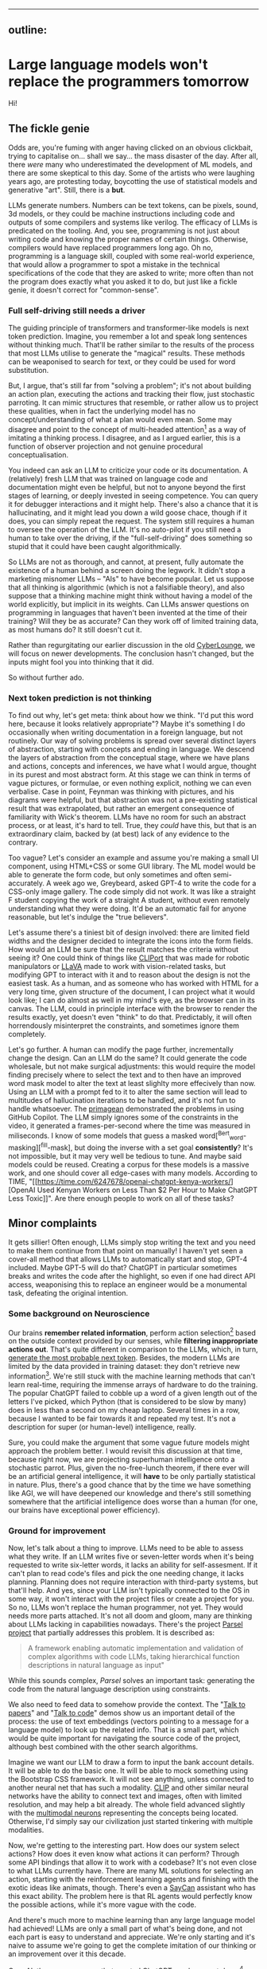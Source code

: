 --------------

** outline:
:PROPERTIES:
:CUSTOM_ID: 2,4
:END:
* Large language models won't replace the programmers tomorrow
:PROPERTIES:
:CUSTOM_ID: large-language-models-wont-replace-the-programmers-tomorrow
:END:
[[https://commons.wikimedia.org/wiki/File:IBM_150_Extra_Engineers_1951.jpg][https://upload.wikimedia.org/wikipedia/commons/b/b8/IBM_150_Extra_Engineers_1951.jpg]]

Hi!

** The fickle genie
:PROPERTIES:
:CUSTOM_ID: the-fickle-genie
:END:
Odds are, you're fuming with anger having clicked on an obvious
clickbait, trying to capitalise on... shall we say... the mass disaster
of the day. After all, there /were/ many who underestimated the
development of ML models, and there are some skeptical to this day. Some
of the artists who were laughing years ago, are protesting today,
boycotting the use of statistical models and generative "art". Still,
there is a *but*.

LLMs generate numbers. Numbers can be text tokens, can be pixels, sound,
3d models, or they could be machine instructions including code and
outputs of some compilers and systems like verilog. The efficacy of LLMs
is predicated on the tooling. And, you see, programming is not just
about writing code and knowing the proper names of certain things.
Otherwise, compilers would have replaced programmers long ago. Oh no,
programming is a language skill, coupled with some real-world
experience, that would allow a programmer to spot a mistake in the
technical specifications of the code that they are asked to write; more
often than not the program does exactly what you asked it to do, but
just like a fickle genie, it doesn't correct for "common-sense".

*** Full self-driving still needs a driver
:PROPERTIES:
:CUSTOM_ID: full-self-driving-still-needs-a-driver
:END:
The guiding principle of transformers and transformer-like models is
next token prediction. Imagine, you remember a lot and speak long
sentences without thinking much. That'll be rather similar to the
results of the process that most LLMs utilise to generate the "magical"
results. These methods can be weaponised to search for text, or they
could be used for word substitution.

But, I argue, that's still far from "solving a problem"; it's not about
building an action plan, executing the actions and tracking their flow,
just stochastic parroting. It can mimic structures that resemble, or
rather allow us to project these qualities, when in fact the underlying
model has no concept/understanding of what a plan would even mean. Some
may disagree and point to the concept of multi-headed attention[fn:1] as
a way of imitating a thinking process. I disagree, and as I argued
earlier, this is a function of observer projection and not genuine
procedural conceptualisation.

You indeed can ask an LLM to criticize your code or its documentation. A
(relatively) fresh LLM that was trained on language code and
documentation might even be helpful, but not to anyone beyond the first
stages of learning, or deeply invested in seeing competence. You can
query it for debugger interactions and it might help. There's also a
chance that it is hallucinating, and it might lead you down a wild goose
chace, though if it does, you can simply repeat the request. The system
still requires a human to oversee the operation of the LLM. It's no
auto-pilot if you still need a human to take over the driving, if the
"full-self-driving" does something so stupid that it could have been
caught algorithmically.

So LLMs are not as thorough, and cannot, at present, fully automate the
existence of a human behind a screen doing the legwork. It didn't stop a
marketing misnomer LLMs -- "AIs" to have become popular. Let us suppose
that all thinking is algorithmic (which is not a falsifiable theory),
and also suppose that a thinking machine might think without having a
model of the world explicitly, but implicit in its weights. Can LLMs
answer questions on programming in languages that haven't been invented
at the time of their training? Will they be as accurate? Can they work
off of limited training data, as most humans do? It still doesn't cut
it.

Rather than regurgitating our earlier discussion in the old
[[https://odysee.com/@CyberLounge:a/will-ai-ever-replace-human-programmers-part-3:c][CyberLounge]],
we will focus on newer developments. The conclusion hasn't changed, but
the inputs might fool you into thinking that it did.

So without further ado.

*** Next token prediction is not thinking
:PROPERTIES:
:CUSTOM_ID: next-token-prediction-is-not-thinking
:END:
To find out why, let's get meta: think about how we think. "I'd put this
word here, because it looks relatively appropriate"? Maybe it's
something I do occasionally when writing documentation in a foreign
language, but not routinely. Our way of solving problems is spread over
several distinct layers of abstraction, starting with concepts and
ending in language. We descend the layers of abstraction from the
conceptual stage, where we have plans and actions, concepts and
inferences, we have what I would argue, thought in its purest and most
abstract form. At this stage we can think in terms of vague pictures, or
formulae, or even nothing explicit, nothing we can even verbalise. Case
in point, Feynman was thinking with pictures, and his diagrams were
helpful, but that abstraction was not a pre-existing statistical result
that was extrapolated, but rather an emergent consequence of familiarity
with Wick's theorem. LLMs have no room for such an abstract process, or
at least, it's hard to tell. True, they /could/ have this, but that is
an extraordinary claim, backed by (at best) lack of any evidence to the
contrary.

Too vague? Let's consider an example and assume you're making a small UI
component, using HTML+CSS or some GUI library. The ML model would be
able to generate the form code, but only sometimes and often
semi-accurately. A week ago we, Greybeard, asked GPT-4 to write the code
for a CSS-only image gallery. The code simply did not work. It was like
a straight F student copying the work of a straight A student, without
even remotely understanding what they were doing. It'd be an automatic
fail for anyone reasonable, but let's indulge the "true believers".

Let's assume there's a tiniest bit of design involved: there are limited
field widths and the designer decided to integrate the icons into the
form fields. How would an LLM be sure that the result matches the
criteria without seeing it? One could think of things like
[[https://cliport.github.io/][CLIPort]] that was made for robotic
manipulators or [[https://llava-vl.github.io/][LLaVA]] made to work with
vision-related tasks, but modifying GPT to interact with it and to
reason about the design is not the easiest task. As a human, and as
someone who has worked with HTML for a very long time, given structure
of the document, I can project what it would look like; I can do almost
as well in my mind's eye, as the browser can in its canvas. The LLM,
could in principle interface with the browser to render the results
exactly, yet doesn't even "think" to do that. Predictably, it will often
horrendously misinterpret the constraints, and sometimes ignore them
completely.

Let's go further. A human can modify the page further, incrementally
change the design. Can an LLM do the same? It could generate the code
wholesale, but not make surgical adjustments: this would require the
model finding precisely where to select the text and to then have an
improved word mask model to alter the text at least slighlty more
effecively than now. Using an LLM with a prompt fed to it to alter the
same section will lead to multitudes of hallucination iterations to be
handled, and it's not fun to handle whatsoever. The
[[https://www.youtube.com/watch?v=RDd71IUIgpg&t=311s][primagean]]
demonstrated the problems in using GitHub Copilot. The LLM simply
ignores some of the constraints in the video, it generated a
frames-per-second where the time was measured in miliseconds. I know of
some models that guess a masked word[^Bert_word-masking][^fill-mask],
but doing the inverse with a set goal *consistently*? It's not
impossible, but it may very well be tedious to tune. And maybe said
models could be reused. Creating a corpus for these models is a massive
work, and one should cover all edge-cases with many models. According to
TIME, "[[https://time.com/6247678/openai-chatgpt-kenya-workers/][OpenAI
Used Kenyan Workers on Less Than $2 Per Hour to Make ChatGPT Less
Toxic]]". Are there enough people to work on all of these tasks?

** Minor complaints
:PROPERTIES:
:CUSTOM_ID: minor-complaints
:END:
It gets sillier! Often enough, LLMs simply stop writing the text and you
need to make them continue from that point on manually! I haven't yet
seen a cover-all method that allows LLMs to automatically start and
stop, GPT-4 included. Maybe GPT-5 will do that? ChatGPT in particular
sometimes breaks and writes the code after the highlight, so even if one
had direct API access, weaponising this to replace an engineer would be
a monumental task, defeating the original intention.

*** Some background on Neuroscience
:PROPERTIES:
:CUSTOM_ID: some-background-on-neuroscience
:END:
Our brains *remember related information*, perform action
selection[fn:2] based on the outside context provided by our senses,
while *filtering inappropriate actions out*. That's quite different in
comparison to the LLMs, which, in turn,
[[https://writings.stephenwolfram.com/2023/02/what-is-chatgpt-doing-and-why-does-it-work/][generate
the most probable next token]]. Besides, the modern LLMs are limited by
the data provided in training dataset: they don't retrieve new
information[fn:3]. We're still stuck with the machine learning methods
that can't learn real-time, requiring the immense arrays of hardware to
do the training. The popular ChatGPT failed to cobble up a word of a
given length out of the letters I've picked, which Python (that is
considered to be slow by many) does in less than a second on my cheap
laptop. Several times in a row, because I wanted to be fair towards it
and repeated my test. It's not a description for super (or human-level)
intelligence, really.

Sure, you could make the argument that some vague future models might
approach the problem better. I would revisit this discussion at that
time, because right now, we are projecting superhuman intelligence onto
a stochastic parrot. Plus, given the no-free-lunch theorem, if there
ever will be an artificial general intelligence, it will *have* to be
only partially statistical in nature. Plus, there's a good chance that
by the time we have something like AGI, we will have deepened our
knowledge and there's still something somewhere that the artificial
intelligence does worse than a human (for one, our brains have
exceptional power efficiency).

*** Ground for improvement
:PROPERTIES:
:CUSTOM_ID: ground-for-improvement
:END:
Now, let's talk about a thing to improve. LLMs need to be able to assess
what they write. If an LLM writes five or seven-letter words when it's
being requested to write six-letter words, it lacks an ability for
self-assesment. If it can't plan to read code's files and pick the one
needing change, it lacks planning. Planning does not require interaction
with third-party systems, but that'll help. And yes, since your LLM
isn't typically connected to the OS in some way, it won't interact with
the project files or create a project for you. So no, LLMs won't replace
the human programmer, not yet. They would needs more parts attached.
It's not all doom and gloom, many are thinking about LLMs lacking in
capabilities nowadays. There's the project
[[https://github.com/ezelikman/parsel][Parsel project]] that partially
addresses this problem. It is described as:

#+begin_quote
A framework enabling automatic implementation and validation of complex
algorithms with code LLMs, taking hierarchical function descriptions in
natural language as input"

#+end_quote

While this sounds complex, /Parsel/ solves an important task: generating
the code from the natural language description using constraints.

We also need to feed data to somehow provide the context. The
"[[https://github.com/keerthanpg/talktopapers/blob/master/TalkToPapers.ipynb][Talk
to papers]]" and "[[https://github.com/keerthanpg/TalkToCode][Talk to
code]]" demos show us an important detail of the process: the use of
text embeddings (vectors pointing to a message for a language model) to
look up the related info. That is a small part, which would be quite
important for navigating the source code of the project, although best
combined with the other search algorithms.

Imagine we want our LLM to draw a form to input the bank account
details. It will be able to do the basic one. It will be able to mock
something using the Bootstrap CSS framework. It will not see anything,
unless connected to another neural net that has such a modality.
[[https://openai.com/blog/clip/][CLIP]] and other similar neural
networks have the ability to connect text and images, often with limited
resolution, and may help a bit already. The whole field advanced
slightly with the
[[https://openai.com/blog/multimodal-neurons/][multimodal neurons]]
representing the concepts being located. Otherwise, I'd simply say our
civilization just started tinkering with multiple modalities.

Now, we're getting to the interesting part. How does our system select
actions? How does it even know what actions it can perform? Through some
API bindings that allow it to work with a codebase? It's not even close
to what LLMs currently have. There are many ML solutions for selecting
an action, starting with the reinforcement learning agents and finishing
with the exotic ideas like animats, though. There's even a
[[https://say-can.github.io/][SayCan]] assistant who has this exact
ability. The problem here is that RL agents would perfectly know the
possible actions, while it's more vague with the code.

And there's much more to machine learning than any large language model
had achieved! LLMs are only a small part of what's being done, and not
each part is easy to understand and appreciate. We're only starting and
it's naive to assume we're going to get the complete imitation of our
thinking or an improvement over it this decade.

[[https://openai.com/][OpenAI]], the same company that created ChatGPT,
made a great demo[fn:4] with robots and reinforcement learning, but
people outside the company don't interact with those proprietary
networks much, so the fate of this technology for now is to be seen as
«fun videos on YouTube with robots playing hide and seek». That for a
story, where robots learned how to use tools, something many biological
species can't do!

Everyone is talking about ChatGPT, while the same company has
GPT-instruct, that can learn on a set of ideas provided and has much
less limitations as a less popular product. While one thing is being
polished for the public use, a thing that'll give better results is
discussed less! It makes me smile when a newbie does that, but when
businesses change their strategies over ChatGPT while ignoring
everything that was there before it, it is simply hilarious.

It is both amusing and bemusing to think that some people even consider
replacing any part of their software engineering teams with "A.""I.".
You see, if we approach this in the straightforward way, the very people
who work with ML models should be replaced through the sheer amount of
data available on ML code. But does the code itself represent the whole
process here? Given how much is hidden in the dataset and the model
configuration, I highly doubt it. The code is not guaranteed to be
straightforward and have a good architecture, it is not even guaranteed
to make much sense at the first glance, yet there is a place and time
for "scientific style of programming", which we often see in ML. But
let's not stop here and pick something much easier. Historically, code
that writes code was called different names, for example, "symbolic
regression" and "genetic programming". And heck, given how much goes
into picking data and tuning the genetic programming libraties, I dream
about it being automated. The code is short, usually representing some
visualization and a config parser. And yet, each time there's still some
small trick to the data, something to optimize. LLMs won't infer
formulas and won't configure the Cartesian Genetic Programming systems
to make some DSP filter for sound or images soon. For now, they'll help
generate the glue code.

*** The way forward
:PROPERTIES:
:CUSTOM_ID: the-way-forward
:END:
Finally, the scientists are tinkering with the ideas, which may put
those technologies in our homes, instead of the large research labs with
massive funding.

Let's discuss something called a
[[https://en.wikipedia.org/wiki/Memristor][memristor]] or a memory
resistor, starting from the basics. Normal resistors reduce the current
flow in electronic circuits and do a lot more useful stuff by converting
electric power to heat. So far it is not new, but at some point, the
transistors appeared: something that acts like a resistor, but can be
controlled by applying the electric power. Now, with the ability to make
something complex, like logic gates, people tinkered with the technology
more and more, made it smaller and smaller, integrated gates to complex
circuits, and now we've got the powerful computers in our pockets. What
crazy networks with miriads of parts can we expect from yet another
«more complex resistor sibling», then? Memristors have a great potential
for machine learning, because each of them has a way to store
information, while resistance may be used to process it in analog way.
This is quite similar to what neurons in our brains do. The progress of
memristor development was partially parallel to the transistors, since
the term was coined in 1971 by
[[https://en.wikipedia.org/wiki/Leon_O._Chua][Leon Chua]]. I wanted to
add one reference to a single-molecule memristor that can be
inkjet-printed from an article, but now there seems to be more than one
type, plus something that can be tuned by light and another, with a
magnetic spin. More importantly, there's an article that tells about the
on-line learning ability of the memristor networks now[fn:5]. The
memristors may very well provide us with an ability to train such
networks at the leisure of our homes at some point in future. But for
now, we've got the disconnected ML models doing some parts of the whole
we need.

Besides the training, there are other companies having impressive
results, for example, [[https://optalysys.com/][Optalysis]]. They're
using the Fourier transform caused by an optical system to immediately
perform ML inference tasks. In their article,
"[[https://web.archive.org/web/20221210061657/https://optalysys.com/optical-computing-and-transformer-networks/][Optalysis
and Fourier-based transformers]]", they claim that they were able to
impressively accelerate the transformer inference. While it's nowhere
near something necessary for training, these devices may soon be an
amazing extensions for the workstations, and someday, home computers,
also allowing us to run these networks locally. MythicAI had
[[https://youtu.be/GVsUOuSjvcg?t=961][demonstrated]] a way to run ML
tasks on a RAM chip, using its other properties. This can be an
alternative to what Optalysis is doing with the Fourier optics.

** Conclusion
:PROPERTIES:
:CUSTOM_ID: conclusion
:END:
We have demonstrated that at present, us meatbags can look forward to a
new type of work, namely fixing what the LLM has generated, instead of
writing it out ourselves. Human programmers will be a tad more
productive, naturally this will not result in higher compensation. We
live in a perverse world, and a 10x improvement in productivity won't
make most software engineers 10x the pay, though it should, and under a
different economic system, one the US had before 1972 it would.

The advent of LLMs will not reduce the amount of workplaces for people
of the software-engineering bend. What it will result in, is you no
longer having to write a dumb function to do something simple, but
oversee that the function that was generated by the LLM isn't too dumb.

Fearmongering, and perverse incentives will make most script kiddies
nervous, because what they need several hours to do, Copilot or ChatGPT
will do in a fraction of a second. Guess what, there used to be a
profession called "computer", where humans did computations by hand,
something like figuring out what the \(\log_{10} 3.1416\) is for some
logarithmic table or slide rule, the kind of work changed, but a
mathematical profession needed for automation never went away. Software
engineering will likely rebrand to something else, but the people with
particular skills and proclivities will find a position managing the
automatic tools.

[fn:1] [[https://arxiv.org/abs/1706.03762][Attention Is All You Need]],
       Ashish Vaswani, Noam Shazeer, Niki Parmar, Jakob Uszkoreit, Llion
       Jones, Aidan N. Gomez, Lukasz Kaiser, Illia Polosukhin, 2017

[fn:2] [[https://compcogneuro.org/][Computational Cognitive
       Neuroscience, 4th Edition]] by R. C. O'Reilly, Y. Munakata, M. J.
       Frank, T. E. Hazy, & Contributors, "Chapter 7: Motor Control and
       Reinforcement Learning", "Basal Ganglia, Action Selection and
       Reinforcement Learning"

[fn:3] I hope that ChatGPT will use the results of the user's estimation
       as the training data, but we'll see.

[fn:4] [[https://www.youtube.com/watch?v=Lu56xVlZ40M][OpenAI Plays Hide
       and Seek...and Breaks The Game! 🤖]]

[fn:5] "[[https://asic2.group/wp-content/uploads/2017/05/TNNLS.pdf][Memristor-Based
       Multilayer Neural Networks With Online Gradient Descent
       Training]]" by Daniel Soudry, Dotan Di Castro, Asaf Gal, Avinoam
       Kolodny, and Shahar Kvatinsky
